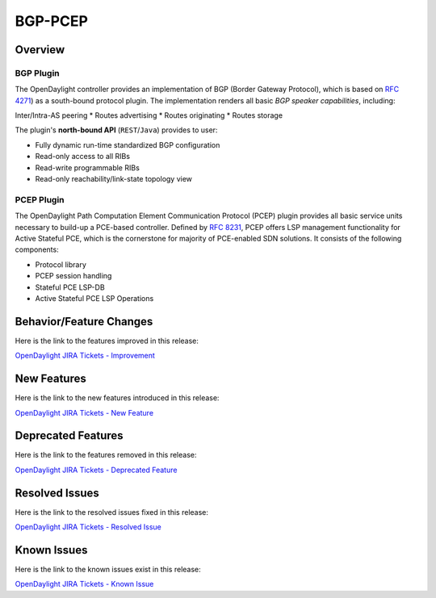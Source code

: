 ========
BGP-PCEP
========

Overview
========

BGP Plugin
----------
The OpenDaylight controller provides an implementation of BGP
(Border Gateway Protocol), which is based on `RFC 4271 <https://tools.ietf.org/html/rfc4271>`_)
as a south-bound protocol plugin. The implementation renders all
basic *BGP speaker capabilities*, including:

Inter/Intra-AS peering
* Routes advertising
* Routes originating
* Routes storage

The plugin's **north-bound API** (``REST``/``Java``) provides to user:

* Fully dynamic run-time standardized BGP configuration
* Read-only access to all RIBs
* Read-write programmable RIBs
* Read-only reachability/link-state topology view

PCEP Plugin
-----------
The OpenDaylight Path Computation Element Communication Protocol (PCEP)
plugin provides all basic service units necessary to build-up a
PCE-based controller. Defined by `RFC 8231 <https://tools.ietf.org/html/rfc8231>`_,
PCEP offers LSP management functionality for Active Stateful PCE, which is
the cornerstone for majority of PCE-enabled SDN solutions. It consists of
the following components:

* Protocol library
* PCEP session handling
* Stateful PCE LSP-DB
* Active Stateful PCE LSP Operations

Behavior/Feature Changes
========================

Here is the link to the features improved in this release:

`OpenDaylight JIRA Tickets - Improvement <https://jira.opendaylight.org/issues/?jql=project+%3D+bgpcep+AND+type+%3D+Improvement+AND+status+in+%28Resolved%2C+Done%2C+Closed%29+AND+fixVersion+in+%28%22Silicon+GA%22%2C+Silicon%2C+silicon%29++ORDER+BY+issuetype+DESC%2C+key+ASC>`_

New Features
============

Here is the link to the new features introduced in this release:

`OpenDaylight JIRA Tickets - New Feature <https://jira.opendaylight.org/issues/?jql=project+%3D+bgpcep+AND+type+%3D+%22New+Feature%22+AND+status+in+%28Resolved%2C+Done%2C+Closed%29+AND+fixVersion+in+%28%22Silicon+GA%22%2C+Silicon%2C+silicon%29++ORDER+BY+issuetype+DESC%2C+key+ASC>`_

Deprecated Features
===================

Here is the link to the features removed in this release:

`OpenDaylight JIRA Tickets - Deprecated Feature <https://jira.opendaylight.org/issues/?jql=project+%3D+bgpcep+AND+type+%3D+Deprecate+AND+status+in+%28Resolved%2C+Done%2C+Closed%29+AND+fixVersion+in+%28%22Silicon+GA%22%2C+Silicon%2C+silicon%29++ORDER+BY+issuetype+DESC%2C+key+ASC>`_

Resolved Issues
===============

Here is the link to the resolved issues fixed in this release:

`OpenDaylight JIRA Tickets - Resolved Issue <https://jira.opendaylight.org/issues/?jql=project+%3D+bgpcep+AND+type+%3D+Bug+AND+status+in+%28Resolved%2C+Done%2C+Closed%29+AND+fixVersion+in+%28%22Silicon+GA%22%2C+Silicon%2C+silicon%29++ORDER+BY+issuetype+DESC%2C+key+ASC>`_


Known Issues
============

Here is the link to the known issues exist in this release:

`OpenDaylight JIRA Tickets - Known Issue <https://jira.opendaylight.org/issues/?jql=project+%3D+bgpcep+AND+type+%3D+Bug+AND+status+not+in+%28Resolved%2C+Done%2C+Closed%29+ORDER+BY+issuetype+DESC%2C+key+ASC>`_
